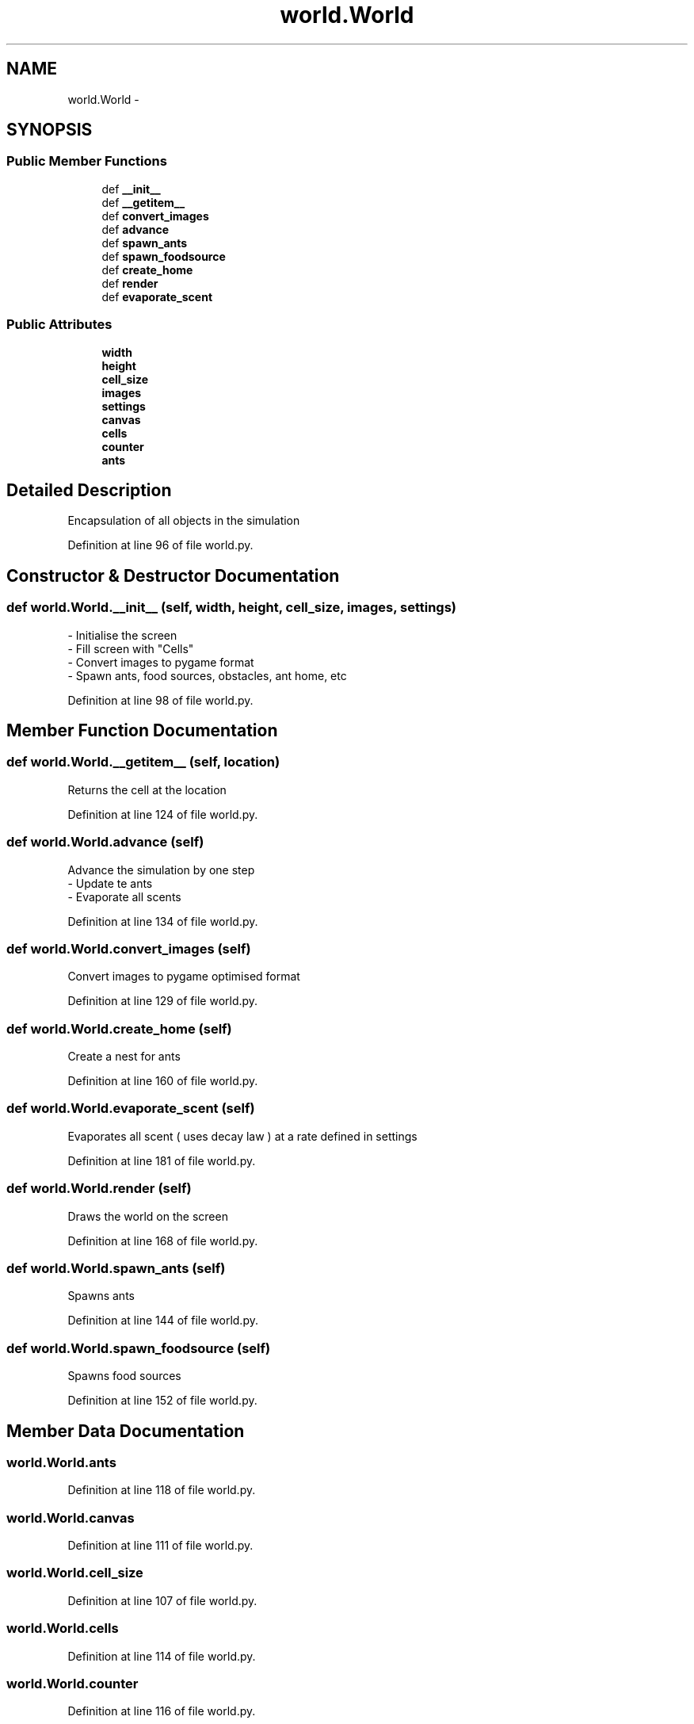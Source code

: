 .TH "world.World" 3 "Wed Apr 9 2014" "Ant Colony" \" -*- nroff -*-
.ad l
.nh
.SH NAME
world.World \- 
.SH SYNOPSIS
.br
.PP
.SS "Public Member Functions"

.in +1c
.ti -1c
.RI "def \fB__init__\fP"
.br
.ti -1c
.RI "def \fB__getitem__\fP"
.br
.ti -1c
.RI "def \fBconvert_images\fP"
.br
.ti -1c
.RI "def \fBadvance\fP"
.br
.ti -1c
.RI "def \fBspawn_ants\fP"
.br
.ti -1c
.RI "def \fBspawn_foodsource\fP"
.br
.ti -1c
.RI "def \fBcreate_home\fP"
.br
.ti -1c
.RI "def \fBrender\fP"
.br
.ti -1c
.RI "def \fBevaporate_scent\fP"
.br
.in -1c
.SS "Public Attributes"

.in +1c
.ti -1c
.RI "\fBwidth\fP"
.br
.ti -1c
.RI "\fBheight\fP"
.br
.ti -1c
.RI "\fBcell_size\fP"
.br
.ti -1c
.RI "\fBimages\fP"
.br
.ti -1c
.RI "\fBsettings\fP"
.br
.ti -1c
.RI "\fBcanvas\fP"
.br
.ti -1c
.RI "\fBcells\fP"
.br
.ti -1c
.RI "\fBcounter\fP"
.br
.ti -1c
.RI "\fBants\fP"
.br
.in -1c
.SH "Detailed Description"
.PP 

.PP
.nf
Encapsulation of all objects in the simulation
.fi
.PP
 
.PP
Definition at line 96 of file world\&.py\&.
.SH "Constructor & Destructor Documentation"
.PP 
.SS "def world\&.World\&.__init__ (self, width, height, cell_size, images, settings)"

.PP
.nf
- Initialise the screen
- Fill screen with "Cells"
- Convert images to pygame format
- Spawn ants, food sources, obstacles, ant home, etc

.fi
.PP
 
.PP
Definition at line 98 of file world\&.py\&.
.SH "Member Function Documentation"
.PP 
.SS "def world\&.World\&.__getitem__ (self, location)"

.PP
.nf
Returns the cell at the location
.fi
.PP
 
.PP
Definition at line 124 of file world\&.py\&.
.SS "def world\&.World\&.advance (self)"

.PP
.nf
Advance the simulation by one step
    - Update te ants
    - Evaporate all scents

.fi
.PP
 
.PP
Definition at line 134 of file world\&.py\&.
.SS "def world\&.World\&.convert_images (self)"

.PP
.nf
Convert images to pygame optimised format
.fi
.PP
 
.PP
Definition at line 129 of file world\&.py\&.
.SS "def world\&.World\&.create_home (self)"

.PP
.nf
Create a nest for ants
.fi
.PP
 
.PP
Definition at line 160 of file world\&.py\&.
.SS "def world\&.World\&.evaporate_scent (self)"

.PP
.nf
Evaporates all scent ( uses decay law ) at a rate defined in settings
.fi
.PP
 
.PP
Definition at line 181 of file world\&.py\&.
.SS "def world\&.World\&.render (self)"

.PP
.nf
Draws the world on the screen
.fi
.PP
 
.PP
Definition at line 168 of file world\&.py\&.
.SS "def world\&.World\&.spawn_ants (self)"

.PP
.nf
Spawns ants
.fi
.PP
 
.PP
Definition at line 144 of file world\&.py\&.
.SS "def world\&.World\&.spawn_foodsource (self)"

.PP
.nf
Spawns food sources
.fi
.PP
 
.PP
Definition at line 152 of file world\&.py\&.
.SH "Member Data Documentation"
.PP 
.SS "world\&.World\&.ants"

.PP
Definition at line 118 of file world\&.py\&.
.SS "world\&.World\&.canvas"

.PP
Definition at line 111 of file world\&.py\&.
.SS "world\&.World\&.cell_size"

.PP
Definition at line 107 of file world\&.py\&.
.SS "world\&.World\&.cells"

.PP
Definition at line 114 of file world\&.py\&.
.SS "world\&.World\&.counter"

.PP
Definition at line 116 of file world\&.py\&.
.SS "world\&.World\&.height"

.PP
Definition at line 106 of file world\&.py\&.
.SS "world\&.World\&.images"

.PP
Definition at line 108 of file world\&.py\&.
.SS "world\&.World\&.settings"

.PP
Definition at line 109 of file world\&.py\&.
.SS "world\&.World\&.width"

.PP
Definition at line 105 of file world\&.py\&.

.SH "Author"
.PP 
Generated automatically by Doxygen for Ant Colony from the source code\&.
